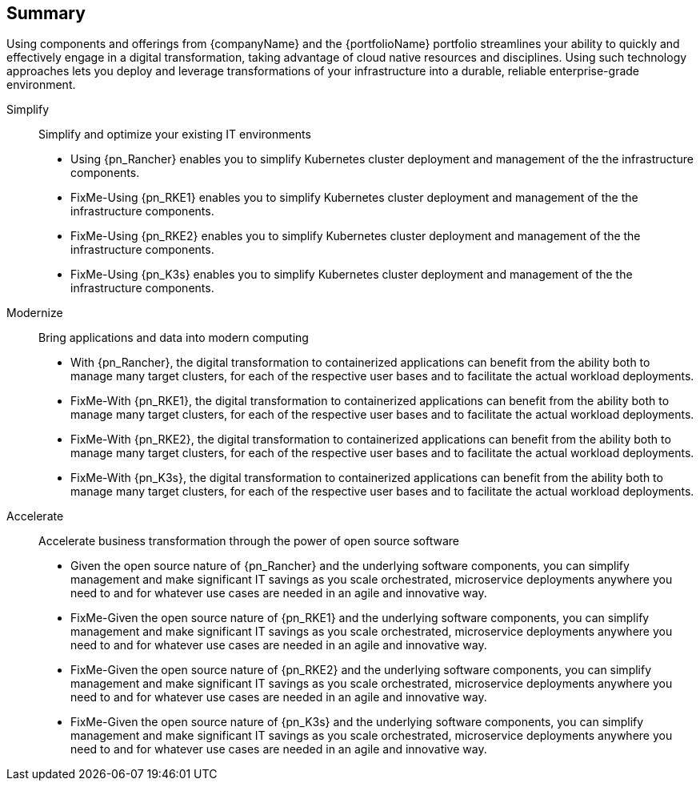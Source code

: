 == Summary

Using components and offerings from {companyName} and the {portfolioName} portfolio streamlines your ability to quickly and effectively engage in a digital transformation, taking advantage of cloud native resources and disciplines. Using such technology approaches lets you deploy and leverage transformations of your infrastructure into a durable, reliable enterprise-grade environment.

Simplify::
Simplify and optimize your existing IT environments

ifeval::["{focus}" == "{an_Rancher}"]
* Using {pn_Rancher} enables you to simplify Kubernetes cluster deployment and management of the the infrastructure components.
endif::[]
ifeval::["{focus}" == "{an_RKE1}"]
* FixMe-Using {pn_RKE1} enables you to simplify Kubernetes cluster deployment and management of the the infrastructure components.
endif::[]
ifeval::["{focus}" == "{an_RKE2}"]
* FixMe-Using {pn_RKE2} enables you to simplify Kubernetes cluster deployment and management of the the infrastructure components.
endif::[]
ifeval::["{focus}" == "{an_K3s}"]
* FixMe-Using {pn_K3s} enables you to simplify Kubernetes cluster deployment and management of the the infrastructure components.
endif::[]

Modernize::
Bring applications and data into modern computing

ifeval::["{focus}" == "{an_Rancher}"]
* With {pn_Rancher}, the digital transformation to containerized applications can benefit from the ability both to manage many target clusters, for each of the respective user bases and to facilitate the actual workload deployments.
endif::[]
ifeval::["{focus}" == "{an_RKE1}"]
* FixMe-With {pn_RKE1}, the digital transformation to containerized applications can benefit from the ability both to manage many target clusters, for each of the respective user bases and to facilitate the actual workload deployments.
endif::[]
ifeval::["{focus}" == "{an_RKE2}"]
* FixMe-With {pn_RKE2}, the digital transformation to containerized applications can benefit from the ability both to manage many target clusters, for each of the respective user bases and to facilitate the actual workload deployments.
endif::[]
ifeval::["{focus}" == "{an_K3s}"]
* FixMe-With {pn_K3s}, the digital transformation to containerized applications can benefit from the ability both to manage many target clusters, for each of the respective user bases and to facilitate the actual workload deployments.
endif::[]

Accelerate::
Accelerate business transformation through the power of open source software

ifeval::["{focus}" == "{an_Rancher}"]
* Given the open source nature of {pn_Rancher} and the underlying software components, you can simplify management and make significant IT savings as you scale orchestrated, microservice deployments anywhere you need to and for whatever use cases are needed in an agile and innovative way.
endif::[]
ifeval::["{focus}" == "{an_RKE1}"]
* FixMe-Given the open source nature of {pn_RKE1} and the underlying software components, you can simplify management and make significant IT savings as you scale orchestrated, microservice deployments anywhere you need to and for whatever use cases are needed in an agile and innovative way.
endif::[]
ifeval::["{focus}" == "{an_RKE2}"]
* FixMe-Given the open source nature of {pn_RKE2} and the underlying software components, you can simplify management and make significant IT savings as you scale orchestrated, microservice deployments anywhere you need to and for whatever use cases are needed in an agile and innovative way.
endif::[]
ifeval::["{focus}" == "{an_K3s}"]
* FixMe-Given the open source nature of {pn_K3s} and the underlying software components, you can simplify management and make significant IT savings as you scale orchestrated, microservice deployments anywhere you need to and for whatever use cases are needed in an agile and innovative way.
endif::[]



